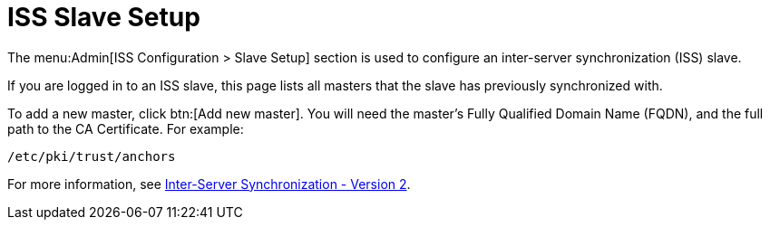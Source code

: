 [[ref-admin-iss-slave]]
= ISS Slave Setup

The menu:Admin[ISS Configuration > Slave Setup] section is used to configure an inter-server synchronization (ISS) slave.

If you are logged in to an ISS slave, this page lists all masters that the slave has previously synchronized with.

To add a new master, click btn:[Add new master].
You will need the master's Fully Qualified Domain Name (FQDN), and the full path to the CA Certificate.
For example:
----
/etc/pki/trust/anchors
----

For more information, see xref:specialized-guides:large-deployments/iss_v2.adoc[Inter-Server Synchronization - Version 2].
